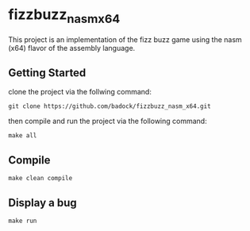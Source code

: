 * fizzbuzz_nasm_x64
This project is an implementation of the fizz buzz game using the nasm (x64) flavor of the assembly language.
** Getting Started
clone the project via the follwing command:
: git clone https://github.com/badock/fizzbuzz_nasm_x64.git

then compile and run the project via the following command:
: make all
** Compile
: make clean compile
** Display a bug
: make run
